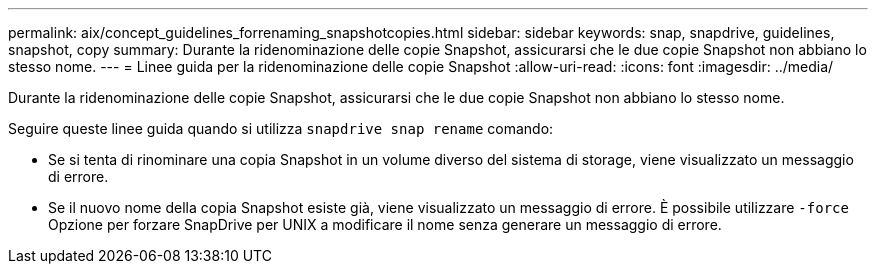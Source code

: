 ---
permalink: aix/concept_guidelines_forrenaming_snapshotcopies.html 
sidebar: sidebar 
keywords: snap, snapdrive, guidelines, snapshot, copy 
summary: Durante la ridenominazione delle copie Snapshot, assicurarsi che le due copie Snapshot non abbiano lo stesso nome. 
---
= Linee guida per la ridenominazione delle copie Snapshot
:allow-uri-read: 
:icons: font
:imagesdir: ../media/


[role="lead"]
Durante la ridenominazione delle copie Snapshot, assicurarsi che le due copie Snapshot non abbiano lo stesso nome.

Seguire queste linee guida quando si utilizza `snapdrive snap rename` comando:

* Se si tenta di rinominare una copia Snapshot in un volume diverso del sistema di storage, viene visualizzato un messaggio di errore.
* Se il nuovo nome della copia Snapshot esiste già, viene visualizzato un messaggio di errore. È possibile utilizzare `-force` Opzione per forzare SnapDrive per UNIX a modificare il nome senza generare un messaggio di errore.

